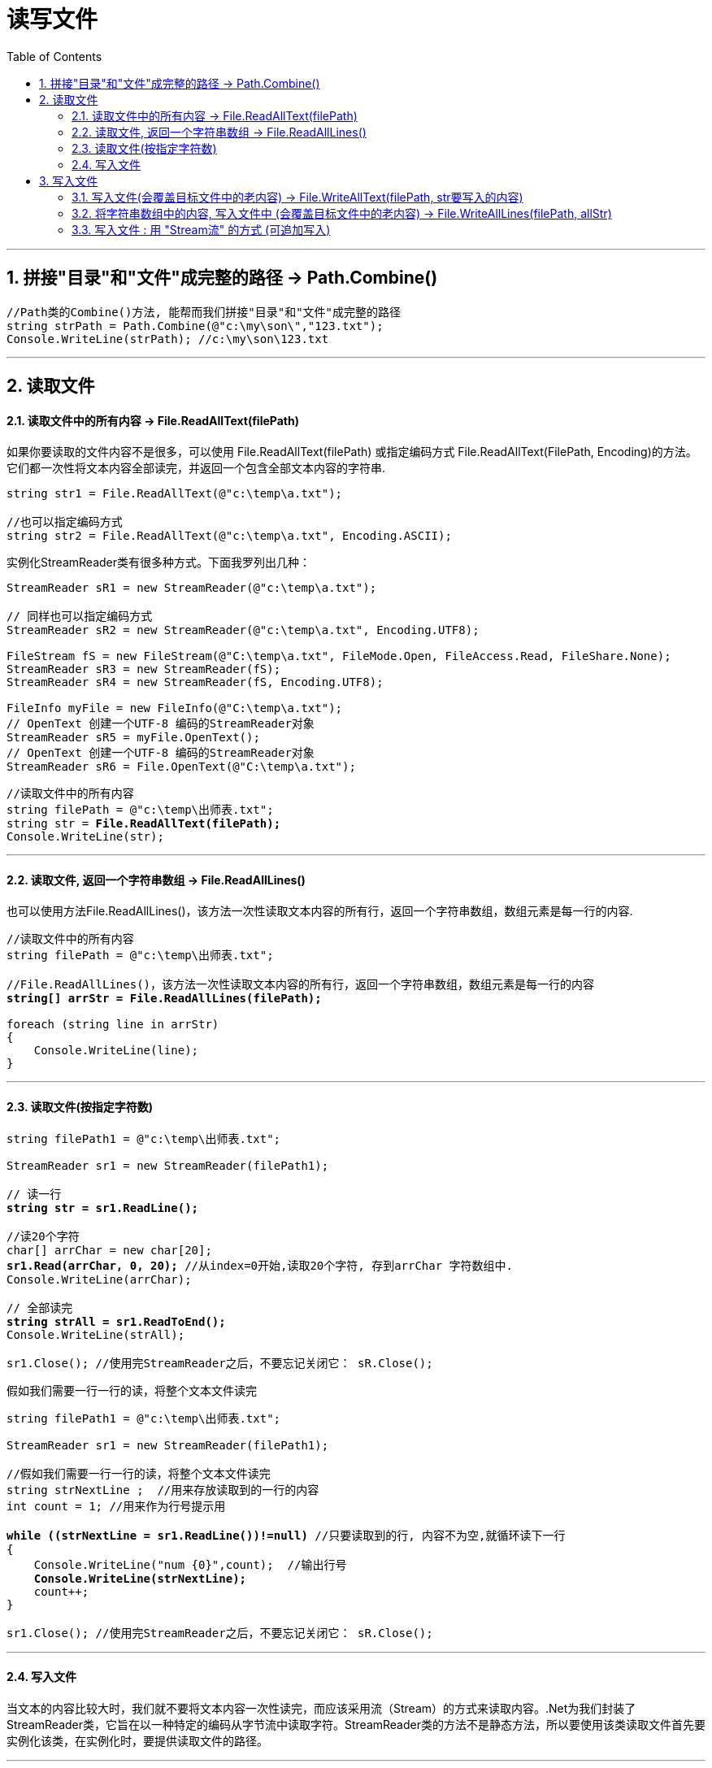
= 读写文件
:sectnums:
:toclevels: 3
:toc: left

---

== 拼接"目录"和"文件"成完整的路径 -> Path.Combine()

[,subs=+quotes]
----
//Path类的Combine()方法, 能帮而我们拼接"目录"和"文件"成完整的路径
string strPath = Path.Combine(@"c:\my\son\","123.txt");
Console.WriteLine(strPath); //c:\my\son\123.txt
----


---

== 读取文件

==== 读取文件中的所有内容 -> File.ReadAllText(filePath)

如果你要读取的文件内容不是很多，可以使用 File.ReadAllText(filePath) 或指定编码方式 File.ReadAllText(FilePath, Encoding)的方法。它们都一次性将文本内容全部读完，并返回一个包含全部文本内容的字符串.

[,subs=+quotes]
----
string str1 = File.ReadAllText(@"c:\temp\a.txt");

//也可以指定编码方式
string str2 = File.ReadAllText(@"c:\temp\a.txt", Encoding.ASCII);
----

实例化StreamReader类有很多种方式。下面我罗列出几种：
[,subs=+quotes]
----
StreamReader sR1 = new StreamReader(@"c:\temp\a.txt");

// 同样也可以指定编码方式
StreamReader sR2 = new StreamReader(@"c:\temp\a.txt", Encoding.UTF8);

FileStream fS = new FileStream(@"C:\temp\a.txt", FileMode.Open, FileAccess.Read, FileShare.None);
StreamReader sR3 = new StreamReader(fS);
StreamReader sR4 = new StreamReader(fS, Encoding.UTF8);

FileInfo myFile = new FileInfo(@"C:\temp\a.txt");
// OpenText 创建一个UTF-8 编码的StreamReader对象
StreamReader sR5 = myFile.OpenText();
// OpenText 创建一个UTF-8 编码的StreamReader对象
StreamReader sR6 = File.OpenText(@"C:\temp\a.txt");
----




[,subs=+quotes]
----
//读取文件中的所有内容
string filePath = @"c:\temp\出师表.txt";
string str = *File.ReadAllText(filePath);*
Console.WriteLine(str);
----

---


==== 读取文件, 返回一个字符串数组 -> File.ReadAllLines()

也可以使用方法File.ReadAllLines()，该方法一次性读取文本内容的所有行，返回一个字符串数组，数组元素是每一行的内容.


[,subs=+quotes]
----
//读取文件中的所有内容
string filePath = @"c:\temp\出师表.txt";

//File.ReadAllLines()，该方法一次性读取文本内容的所有行，返回一个字符串数组，数组元素是每一行的内容
*string[] arrStr = File.ReadAllLines(filePath);*

foreach (string line in arrStr)
{
    Console.WriteLine(line);
}
----


---

==== 读取文件(按指定字符数)

[,subs=+quotes]
----
string filePath1 = @"c:\temp\出师表.txt";

StreamReader sr1 = new StreamReader(filePath1);

// 读一行
*string str = sr1.ReadLine();*

//读20个字符
char[] arrChar = new char[20];
*sr1.Read(arrChar, 0, 20);* //从index=0开始,读取20个字符, 存到arrChar 字符数组中.
Console.WriteLine(arrChar);

// 全部读完
*string strAll = sr1.ReadToEnd();*
Console.WriteLine(strAll);

sr1.Close(); //使用完StreamReader之后，不要忘记关闭它： sR.Close();
----



假如我们需要一行一行的读，将整个文本文件读完

[,subs=+quotes]
----
string filePath1 = @"c:\temp\出师表.txt";

StreamReader sr1 = new StreamReader(filePath1);

//假如我们需要一行一行的读，将整个文本文件读完
string strNextLine ;  //用来存放读取到的一行的内容
int count = 1; //用来作为行号提示用

*while ((strNextLine = sr1.ReadLine())!=null)* //只要读取到的行, 内容不为空,就循环读下一行
{
    Console.WriteLine("num {0}",count);  //输出行号
    *Console.WriteLine(strNextLine);*
    count++;
}

sr1.Close(); //使用完StreamReader之后，不要忘记关闭它： sR.Close();
----



---

==== 写入文件

当文本的内容比较大时，我们就不要将文本内容一次性读完，而应该采用流（Stream）的方式来读取内容。.Net为我们封装了StreamReader类，它旨在以一种特定的编码从字节流中读取字符。StreamReader类的方法不是静态方法，所以要使用该类读取文件首先要实例化该类，在实例化时，要提供读取文件的路径。


---

== 写入文件

==== 写入文件(会覆盖目标文件中的老内容) -> File.WriteAllText(filePath, str要写入的内容)

写文件和读文件一样，如果你要写入的内容不是很多，可以使用File.WriteAllText方法来一次将内容全部写如文件。如果你要将一个字符串的内容写入文件，可以用File.WriteAllText(FilePath) 或指定编码方式 File.WriteAllText(FilePath, Encoding)方法.

[,subs=+quotes]
----
string filePath = @"c:\temp\aaa.txt";
string strContents = "白日依山尽 \n 黄河入海流 \n";
*File.WriteAllText(filePath, strContents);* //将字符串内容, 写入文件中. 下面会覆盖目标文件中的原内容.
----

---

==== 将字符串数组中的内容, 写入文件中 (会覆盖目标文件中的老内容) -> File.WriteAllLines(filePath, allStr)

如果你有一个字符串数组，你要把数组的每一个元素作为一行写入文件中，可以用File.WriteAllLines方法.

*使用File.WriteAllText或File.WriteAllLines方法时，如果指定的文件路径不存在，会创建一个新文件；如果文件已经存在，则会覆盖原文件.*

[,subs=+quotes]
----
string filePath = @"c:\temp\aaa.txt";

string[] allStr = { "111", "222", "333" };
*File.WriteAllLines(filePath, allStr);* //将字符串数组中的内容, 写入文件中. 会覆盖目标文件中的原内容.
----

---

==== 写入文件 : 用 "Stream流" 的方式 (可追加写入)

当要写入的内容比较多时，同样也要使用流（Stream）的方式写入. .Net为我们封装了StreamWriter类，它以一种特定的编码向字节流中写入字符。StreamWriter类的方法同样也不是静态方法，所以要使用该类写入文件首先要实例化该类.

实例化StreamWriter类同样有很多方式：

[,subs=+quotes]
----
// 如果文件不存在，创建文件； 如果存在，覆盖文件
StreamWriter sW1 = new StreamWriter(@"c:\temp\a.txt");

// 也可以指定编码方式, *true 是 Appendtext*, false 为覆盖原文件
StreamWriter sW2 = *new StreamWriter(@"c:\temp\a.txt", true, Encoding.UTF8);*

// FileMode.CreateNew: 如果文件不存在，创建文件；如果文件已经存在，抛出异常
FileStream fS = new FileStream(@"C:\temp\a.txt", FileMode.CreateNew, FileAccess.Write, FileShare.Read);
StreamWriter sW3 = new StreamWriter(fS);
StreamWriter sW4 = new StreamWriter(fS, Encoding.UTF8);

// 如果文件不存在，创建文件； 如果存在，覆盖文件
FileInfo myFile = new FileInfo(@"C:\temp\a.txt");
StreamWriter sW5 = myFile.CreateText();
----

初始化完成后，可以用StreamWriter对象一次写入一行，一个字符，一个字符数组，甚至一个字符数组的一部分:

[,subs=+quotes]
----
// 写一个字符
sw.Write('a');

// 写一个字符数组
char[] charArray = new char[100];
sw.Write(charArray);

// 写一个字符数组的一部分(10~15)
sw.Write(charArray, 10, 15);
----

同样，StreamWriter对象使用完后，不要忘记关闭。sW.Close(); 最后来看一个完整的使用StreamWriter一次写入一行的例子：

[,subs=+quotes]
----
FileInfo myFile = new FileInfo(@"C:\temp\a.txt");
StreamWriter sW = myFile.CreateText();
string[] strs = { "早上好", "下午好" ,"晚上好};
foreach (var s in strs)
{
    sW.WriteLine(s);
}
sW.Close();
----


